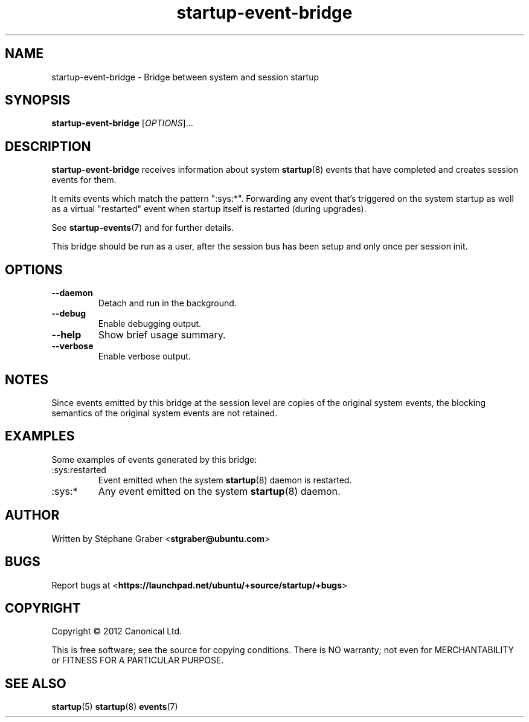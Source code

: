 .TH startup\-event\-bridge 8 2013-04-02 startup
.\"
.SH NAME
startup\-event\-bridge \- Bridge between system and session startup
.\"
.SH SYNOPSIS
.B startup\-event\-bridge
.RI [ OPTIONS ]...
.\"
.SH DESCRIPTION
.B startup\-event\-bridge
receives information about system
.BR startup (8)
events that have completed
and creates session events for them.

It emits events which match the pattern ":sys:*". Forwarding any event that's
triggered on the system startup as well as a virtual "restarted" event when
startup itself is restarted (during upgrades).

See \fBstartup-events\fP(7) and for further details.

This bridge should be run as a user, after the session bus has been setup and
only once per session init.

.\"
.SH OPTIONS
.\"
.TP
.B \-\-daemon
Detach and run in the background.
.\"
.TP
.B \-\-debug
Enable debugging output.
.\"
.TP
.B \-\-help
Show brief usage summary.
.\"
.TP
.B \-\-verbose
Enable verbose output.
.\"
.SH NOTES
Since events emitted by this bridge at the session level are copies
of the original system events, the blocking semantics of the
original system events are not retained.
.\"
.SH EXAMPLES

Some examples of events generated by this bridge:
.IP :sys:restarted
Event emitted when the system 
.BR startup (8)
daemon is restarted.
.IP :sys:*
Any event emitted on the system 
.BR startup (8)
daemon.
.\"
.SH AUTHOR
Written by Stéphane Graber
.RB < stgraber@ubuntu.com >
.\"
.SH BUGS
Report bugs at 
.RB < https://launchpad.net/ubuntu/+source/startup/+bugs >
.\"
.SH COPYRIGHT
Copyright \(co 2012 Canonical Ltd.
.PP
This is free software; see the source for copying conditions.  There is NO
warranty; not even for MERCHANTABILITY or FITNESS FOR A PARTICULAR PURPOSE.
.SH SEE ALSO
.BR startup (5)
.BR startup (8)
.BR events (7)
